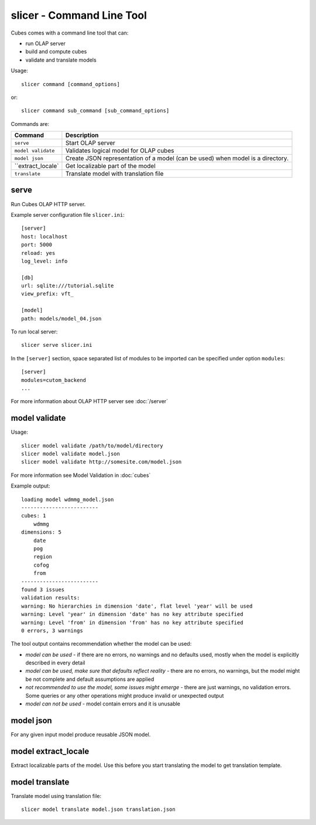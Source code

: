 slicer - Command Line Tool
**************************

Cubes comes with a command line tool that can:

* run OLAP server
* build and compute cubes
* validate and translate models

Usage::

    slicer command [command_options]

or::
    
    slicer command sub_command [sub_command_options]

Commands are:

+-----------------------+----------------------------------------------------------------------+
| Command               | Description                                                          |
+=======================+======================================================================+
|``serve``              | Start OLAP server                                                    |
+-----------------------+----------------------------------------------------------------------+
|``model validate``     | Validates logical model for OLAP cubes                               |
+-----------------------+----------------------------------------------------------------------+
|``model json``         | Create JSON representation of a model (can be used)                  |
|                       | when model is a directory.                                           |
+-----------------------+----------------------------------------------------------------------+
|``extract_locale`      | Get localizable part of the model                                    |
+-----------------------+----------------------------------------------------------------------+
|``translate``          | Translate model with translation file                                |
+-----------------------+----------------------------------------------------------------------+

serve
-----

Run Cubes OLAP HTTP server.

Example server configuration file ``slicer.ini``::

    [server]
    host: localhost
    port: 5000
    reload: yes
    log_level: info

    [db]
    url: sqlite:///tutorial.sqlite
    view_prefix: vft_

    [model]
    path: models/model_04.json
    
To run local server::

    slicer serve slicer.ini

In the ``[server]`` section, space separated list of modules to be imported can 
be specified under option ``modules``::

    [server]
    modules=cutom_backend
    ...

For more information about OLAP HTTP server see :doc:`/server`


model validate
--------------

Usage::

    slicer model validate /path/to/model/directory
    slicer model validate model.json
    slicer model validate http://somesite.com/model.json

For more information see Model Validation in :doc:`cubes`


Example output::

    loading model wdmmg_model.json
    -------------------------
    cubes: 1
        wdmmg
    dimensions: 5
        date
        pog
        region
        cofog
        from
    -------------------------
    found 3 issues
    validation results:
    warning: No hierarchies in dimension 'date', flat level 'year' will be used
    warning: Level 'year' in dimension 'date' has no key attribute specified
    warning: Level 'from' in dimension 'from' has no key attribute specified
    0 errors, 3 warnings

The tool output contains recommendation whether the model can be used:

* `model can be used` - if there are no errors, no warnings and no defaults used,
  mostly when the model is explicitly described in every detail
* `model can be used, make sure that defaults reflect reality` - there are no 
  errors, no warnings, but the model might be not complete and default 
  assumptions are applied
* `not recommended to use the model, some issues might emerge` - there are just 
  warnings, no validation errors. Some queries or any other operations might 
  produce invalid or unexpected output
* `model can not be used` - model contain errors and it is unusable


model json
----------

For any given input model produce reusable JSON model.

model extract_locale
--------------------

Extract localizable parts of the model. Use this before you start translating the model to get
translation template.

model translate
---------------

Translate model using translation file::

    slicer model translate model.json translation.json

